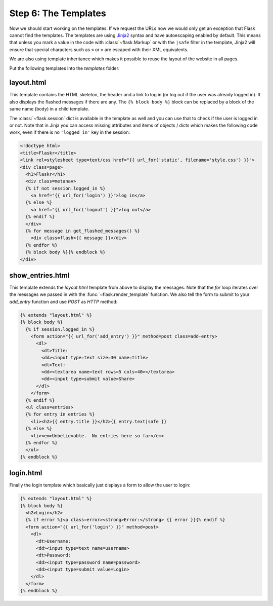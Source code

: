 Step 6: The Templates
=====================

Now we should start working on the templates.  If we request the URLs now
we would only get an exception that Flask cannot find the templates.  The
templates are using `Jinja2`_ syntax and have autoescaping enabled by
default.  This means that unless you mark a value in the code with
:class:`~flask.Markup` or with the ``|safe`` filter in the template,
Jinja2 will ensure that special characters such as ``<`` or ``>`` are
escaped with their XML equivalents.

We are also using template inheritance which makes it possible to reuse
the layout of the website in all pages.

Put the following templates into the `templates` folder:

.. _Jinja2: http://jinja.pocoo.org/2/documentation/templates

layout.html
-----------

This template contains the HTML skeleton, the header and a link to log in
(or log out if the user was already logged in).  It also displays the
flashed messages if there are any.  The ``{% block body %}`` block can be
replaced by a block of the same name (``body``) in a child template.

The :class:`~flask.session` dict is available in the template as well and
you can use that to check if the user is logged in or not.  Note that in
Jinja you can access missing attributes and items of objects / dicts which
makes the following code work, even if there is no ``'logged_in'`` key in
the session:

.. sourcecode:: html+jinja

    <!doctype html>
    <title>Flaskr</title>
    <link rel=stylesheet type=text/css href="{{ url_for('static', filename='style.css') }}">
    <div class=page>
      <h1>Flaskr</h1>
      <div class=metanav>
      {% if not session.logged_in %}
        <a href="{{ url_for('login') }}">log in</a>
      {% else %}
        <a href="{{ url_for('logout') }}">log out</a>
      {% endif %}
      </div>
      {% for message in get_flashed_messages() %}
        <div class=flash>{{ message }}</div>
      {% endfor %}
      {% block body %}{% endblock %}
    </div>

show_entries.html
-----------------

This template extends the `layout.html` template from above to display the
messages.  Note that the `for` loop iterates over the messages we passed
in with the :func:`~flask.render_template` function.  We also tell the
form to submit to your `add_entry` function and use `POST` as `HTTP`
method:

.. sourcecode:: html+jinja

    {% extends "layout.html" %}
    {% block body %}
      {% if session.logged_in %}
        <form action="{{ url_for('add_entry') }}" method=post class=add-entry>
          <dl>
            <dt>Title:
            <dd><input type=text size=30 name=title>
            <dt>Text:
            <dd><textarea name=text rows=5 cols=40></textarea>
            <dd><input type=submit value=Share>
          </dl>
        </form>
      {% endif %}
      <ul class=entries>
      {% for entry in entries %}
        <li><h2>{{ entry.title }}</h2>{{ entry.text|safe }}
      {% else %}
        <li><em>Unbelievable.  No entries here so far</em>
      {% endfor %}
      </ul>
    {% endblock %}

login.html
----------

Finally the login template which basically just displays a form to allow
the user to login:

.. sourcecode:: html+jinja

    {% extends "layout.html" %}
    {% block body %}
      <h2>Login</h2>
      {% if error %}<p class=error><strong>Error:</strong> {{ error }}{% endif %}
      <form action="{{ url_for('login') }}" method=post>
        <dl>
          <dt>Username:
          <dd><input type=text name=username>
          <dt>Password:
          <dd><input type=password name=password>
          <dd><input type=submit value=Login>
        </dl>
      </form>
    {% endblock %}
